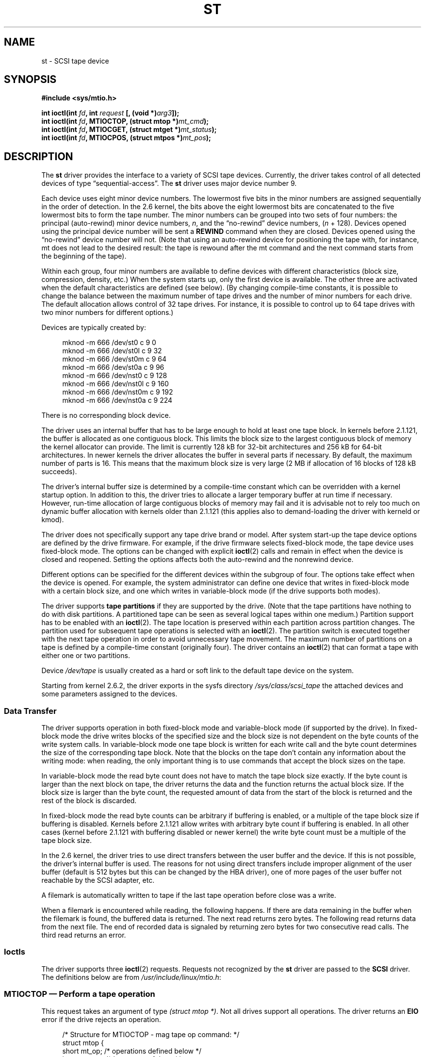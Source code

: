.\" Copyright 1995 Robert K. Nichols (Robert.K.Nichols@att.com)
.\" Copyright 1999-2005 Kai Mäkisara (Kai.Makisara@kolumbus.fi)
.\"
.\" Permission is granted to make and distribute verbatim copies of this
.\" manual provided the copyright notice and this permission notice are
.\" preserved on all copies.
.\"
.\" Permission is granted to copy and distribute modified versions of this
.\" manual under the conditions for verbatim copying, provided that the
.\" entire resulting derived work is distributed under the terms of a
.\" permission notice identical to this one.
.\"
.\" Since the Linux kernel and libraries are constantly changing, this
.\" manual page may be incorrect or out-of-date.  The author(s) assume no
.\" responsibility for errors or omissions, or for damages resulting from
.\" the use of the information contained herein.  The author(s) may not
.\" have taken the same level of care in the production of this manual,
.\" which is licensed free of charge, as they might when working
.\" professionally.
.\"
.\" Formatted or processed versions of this manual, if unaccompanied by
.\" the source, must acknowledge the copyright and authors of this work.
.TH ST 4  2007-12-16 "Linux" "Linux Programmer's Manual"
.SH NAME
st \- SCSI tape device
.SH SYNOPSIS
.nf
.B #include <sys/mtio.h>
.sp
.BI "int ioctl(int " fd ", int " request " [, (void *)" arg3 "]);"
.BI "int ioctl(int " fd ", MTIOCTOP, (struct mtop *)" mt_cmd );
.BI "int ioctl(int " fd ", MTIOCGET, (struct mtget *)" mt_status );
.BI "int ioctl(int " fd ", MTIOCPOS, (struct mtpos *)" mt_pos );
.fi
.SH DESCRIPTION
The
.B st
driver provides the interface to a variety of SCSI tape devices.
Currently, the driver takes control of all detected devices of type
\(lqsequential-access\(rq.
The
.B st
driver uses major device number 9.
.PP
Each device uses eight minor device numbers.
The lowermost five bits
in the minor numbers are assigned sequentially in the order of
detection.
In the 2.6 kernel, the bits above the eight lowermost bits are
concatenated to the five lowermost bits to form the tape number.
The minor numbers can be grouped into
two sets of four numbers: the principal (auto-rewind) minor device numbers,
.IR n ,
and the \(lqno-rewind\(rq device numbers,
.RI ( n " + 128)."
Devices opened using the principal device number will be sent a
.BR REWIND
command when they are closed.
Devices opened using the \(lqno-rewind\(rq device number will not.
(Note that using an auto-rewind device for positioning the tape with,
for instance, mt does not lead to the desired result: the tape is
rewound after the mt command and the next command starts from the
beginning of the tape).
.PP
Within each group, four minor numbers are available to define
devices with different characteristics (block size, compression,
density, etc.)
When the system starts up, only the first device is available.
The other three are activated when the default
characteristics are defined (see below).
(By changing compile-time
constants, it is possible to change the balance between the maximum
number of tape drives and the number of minor numbers for each
drive.
The default allocation allows control of 32 tape drives.
For instance, it is possible to control up to 64 tape drives
with two minor numbers for different options.)
.PP
Devices are typically created by:
.in +4n
.nf

mknod \-m 666 /dev/st0 c 9 0
mknod \-m 666 /dev/st0l c 9 32
mknod \-m 666 /dev/st0m c 9 64
mknod \-m 666 /dev/st0a c 9 96
mknod \-m 666 /dev/nst0 c 9 128
mknod \-m 666 /dev/nst0l c 9 160
mknod \-m 666 /dev/nst0m c 9 192
mknod \-m 666 /dev/nst0a c 9 224
.fi
.in
.PP
There is no corresponding block device.
.PP
The driver uses an internal buffer that has to be large enough to hold
at least one tape block.
In kernels before 2.1.121, the buffer is
allocated as one contiguous block.
This limits the block size to the
largest contiguous block of memory the kernel allocator can provide.
The limit is currently 128 kB for 32-bit architectures and
256 kB for 64-bit architectures.
In newer kernels the driver
allocates the buffer in several parts if necessary.
By default, the
maximum number of parts is 16.
This means that the maximum block size
is very large (2 MB if allocation of 16 blocks of 128 kB succeeds).
.PP
The driver's internal buffer size is determined by a compile-time
constant which can be overridden with a kernel startup option.
In addition to this, the driver tries to allocate a larger temporary
buffer at run time if necessary.
However, run-time allocation of large
contiguous blocks of memory may fail and it is advisable not to rely
too much on dynamic buffer allocation with kernels older than 2.1.121
(this applies also to demand-loading the driver with kerneld or kmod).
.PP
The driver does not specifically support any tape drive brand or
model.
After system start-up the tape device options are defined by
the drive firmware.
For example, if the drive firmware selects fixed-block mode,
the tape device uses fixed-block mode.
The options can
be changed with explicit
.BR ioctl (2)
calls and remain in effect when the device is closed and reopened.
Setting the options affects both the auto-rewind and the nonrewind
device.
.PP
Different options can be specified for the different devices within
the subgroup of four.
The options take effect when the device is
opened.
For example, the system administrator can define
one device that writes in fixed-block mode with a certain block size,
and one which writes in variable-block mode (if the drive supports
both modes).
.PP
The driver supports
.B tape partitions
if they are supported by the drive.
(Note that the tape partitions
have nothing to do with disk partitions.
A partitioned tape can be
seen as several logical tapes within one medium.)
Partition support has to be enabled with an
.BR ioctl (2).
The tape
location is preserved within each partition across partition changes.
The partition used for subsequent tape operations is
selected with an
.BR ioctl (2).
The partition switch is executed together with
the next tape operation in order to avoid unnecessary tape
movement.
The maximum number of partitions on a tape is defined by a
compile-time constant (originally four).
The driver contains an
.BR ioctl (2)
that can format a tape with either one or two partitions.
.PP
Device
.I /dev/tape
is usually created as a hard or soft link to the default tape device
on the system.
.PP
Starting from kernel 2.6.2, the driver exports in the sysfs directory
.I /sys/class/scsi_tape
the attached devices and some parameters assigned to the devices.
.SS "Data Transfer"
The driver supports operation in both fixed-block mode and
variable-block mode (if supported by the drive).
In fixed-block mode the drive
writes blocks of the specified size and the block size is not
dependent on the byte counts of the write system calls.
In variable-block mode one tape block is written for each write call
and the byte
count determines the size of the corresponding tape block.
Note that
the blocks on the tape don't contain any information about the
writing mode: when reading, the only important thing is to use
commands that accept the block sizes on the tape.
.PP
In variable-block mode the read byte count does not have to match
the tape block size exactly.
If the byte count is larger than the
next block on tape, the driver returns the data and the function
returns the actual block size.
If the block size is larger than the
byte count, the requested amount of data from the start of the block
is returned and the rest of the block is discarded.
.PP
In fixed-block mode the read byte counts can be arbitrary if
buffering is enabled, or a multiple of the tape block size if
buffering is disabled.
Kernels before 2.1.121 allow writes with
arbitrary byte count if buffering is enabled.
In all other cases
(kernel before 2.1.121 with buffering disabled or newer kernel) the
write byte count must be a multiple of the tape block size.
.PP
In the 2.6 kernel, the driver tries to use direct transfers between the user
buffer and the device.
If this is not possible, the driver's internal buffer
is used.
The reasons for not using direct transfers include improper alignment
of the user buffer (default is 512 bytes but this can be changed by the HBA
driver), one of more pages of the user buffer not reachable by the
SCSI adapter, etc.
.PP
A filemark is automatically written to tape if the last tape operation
before close was a write.
.PP
When a filemark is encountered while reading, the following
happens.
If there are data remaining in the buffer when the filemark
is found, the buffered data is returned.
The next read returns zero
bytes.
The following read returns data from the next file.
The end of
recorded data is signaled by returning zero bytes for two consecutive
read calls.
The third read returns an error.
.SS Ioctls
The driver supports three
.BR ioctl (2)
requests.
Requests not recognized by the
.B st
driver are passed to the
.B SCSI
driver.
The definitions below are from
.IR /usr/include/linux/mtio.h :
.SS "MTIOCTOP \(em Perform a tape operation"
.PP
This request takes an argument of type
.IR "(struct mtop *)" .
Not all drives support all operations.
The driver returns an
.B EIO
error if the drive rejects an operation.
.PP
.in +4n
.nf
/* Structure for MTIOCTOP \- mag tape op command: */
struct mtop {
    short   mt_op;       /* operations defined below */
    int     mt_count;    /* how many of them */
};
.fi
.in
.PP
Magnetic Tape operations for normal tape use:
.TP 14
.B MTBSF
Backward space over
.I mt_count
filemarks.
.TP
.B MTBSFM
Backward space over
.I mt_count
filemarks.
Reposition the tape to the EOT side of the last filemark.
.TP
.B MTBSR
Backward space over
.I mt_count
records (tape blocks).
.TP
.B MTBSS
Backward space over
.I mt_count
setmarks.
.TP
.B MTCOMPRESSION
Enable compression of tape data within the drive if
.I mt_count
is nonzero and disable compression if
.I mt_count
is zero.
This command uses the MODE page 15 supported by most DATs.
.TP
.B MTEOM
Go to the end of the recorded media (for appending files).
.TP
.B MTERASE
Erase tape.
With 2.6 kernel, short erase (mark tape empty) is performed if the
argument is zero.
Otherwise long erase (erase all) is done.
.TP
.B MTFSF
Forward space over
.I mt_count
filemarks.
.TP
.B MTFSFM
Forward space over
.I mt_count
filemarks.
Reposition the tape to the BOT side of the last filemark.
.TP
.B MTFSR
Forward space over
.I mt_count
records (tape blocks).
.TP
.B MTFSS
Forward space over
.I mt_count
setmarks.
.TP
.B MTLOAD
Execute the SCSI load command.
A special case is available for some HP
autoloaders.
If
.I mt_count
is the constant
.B MT_ST_HPLOADER_OFFSET
plus a number, the number is
sent to the drive to control the autoloader.
.TP
.B MTLOCK
Lock the tape drive door.
.TP
.B MTMKPART
Format the tape into one or two partitions.
If
.I mt_count
is nonzero, it gives the size of the first partition and the second
partition contains the rest of the tape.
If
.I mt_count
is zero, the tape is formatted into one partition.
This command is not allowed for a drive unless the partition support
is enabled for the drive (see
.BR MT_ST_CAN_PARTITIONS
below).
.TP
.B MTNOP
No op \(em flushes the driver's buffer as a side effect.
Should be used before reading status with
.BR MTIOCGET .
.TP
.B MTOFFL
Rewind and put the drive off line.
.TP
.B MTRESET
Reset drive.
.TP
.B MTRETEN
Re-tension tape.
.TP
.B MTREW
Rewind.
.TP
.B MTSEEK
Seek to the tape block number specified in
.IR mt_count .
This operation requires either a SCSI-2 drive that supports the
.B LOCATE
command (device-specific address)
or a Tandberg-compatible SCSI-1 drive (Tandberg, Archive
Viper, Wangtek, ...).
The block number should be one that was previously returned by
.BR MTIOCPOS
if device-specific addresses are used.
.TP
.B MTSETBLK
Set the drive's block length to the value specified in
.IR mt_count .
A block length of zero sets the drive to variable block size mode.
.TP
.B MTSETDENSITY
Set the tape density to the code in
.IR mt_count .
The density codes supported by a drive can be found from the drive
documentation.
.TP
.B MTSETPART
The active partition is switched to
.IR mt_count .
The partitions are numbered from zero.
This command is not allowed for
a drive unless the partition support is enabled for the drive (see
.B MT_ST_CAN_PARTITIONS
below).
.TP
.B MTUNLOAD
Execute the SCSI unload command (does not eject the tape).
.TP
.B MTUNLOCK
Unlock the tape drive door.
.TP
.B MTWEOF
Write
.I mt_count
filemarks.
.TP
.B MTWSM
Write
.I mt_count
setmarks.
.PP
Magnetic Tape operations for setting of device options (by the superuser):
.TP 8
.B MTSETDRVBUFFER
Set various drive and driver options according to bits encoded in
.IR mt_count .
These consist of the drive's buffering mode, a set of Boolean driver
options, the buffer write threshold, defaults for the block size and
density, and timeouts (only in kernels 2.1 and later).
A single operation can affect only one item in the list above (the
Booleans counted as one item.)
.IP
A value having zeros in the high-order 4 bits will be used to set the
drive's buffering mode.
The buffering modes are:
.RS 12
.IP 0 4
The drive will not report
.BR GOOD
status on write commands until the data
blocks are actually written to the medium.
.IP 1
The drive may report
.BR GOOD
status on write commands as soon as all the
data has been transferred to the drive's internal buffer.
.IP 2
The drive may report
.BR GOOD
status on write commands as soon as (a) all
the data has been transferred to the drive's internal buffer, and
(b) all buffered data from different initiators has been successfully
written to the medium.
.RE
.IP
To control the write threshold the value in
.I mt_count
must include the constant
.BR MT_ST_WRITE_THRESHOLD
logically ORed with a block count in the low 28 bits.
The block count refers to 1024-byte blocks, not the physical block
size on the tape.
The threshold cannot exceed the driver's internal buffer size (see
DESCRIPTION, above).
.IP
To set and clear the Boolean options
the value in
.I mt_count
must include one of the constants
.BR MT_ST_BOOLEANS ,
.BR MT_ST_SETBOOLEANS ,
.BR MT_ST_CLEARBOOLEANS ,
or
.BR MT_ST_DEFBOOLEANS
logically or'ed with
whatever combination of the following options is desired.
Using
.BR MT_ST_BOOLEANS
the options can be set to the values
defined in the corresponding bits.
With
.BR MT_ST_SETBOOLEANS
the options can be selectively set and with
.BR MT_ST_DEFBOOLEANS
selectively cleared.
.IP ""
The default options for a tape device are set with
.BR MT_ST_DEFBOOLEANS .
A nonactive tape device (e.g., device with
minor 32 or 160) is activated when the default options for it are
defined the first time.
An activated device inherits from the device
activated at start-up the options not set explicitly.
.IP ""
The Boolean options are:
.RS
.TP
.BR MT_ST_BUFFER_WRITES " (Default: true)"
Buffer all write operations in fixed-block mode.
If this option is false and the drive uses a fixed block size, then
all write operations must be for a multiple of the block size.
This option must be set false to write reliable multi-volume archives.
.BR MT_ST_ASYNC_WRITES " (Default: true)"
When this option is true, write operations return immediately without
waiting for the data to be transferred to the drive if the data fits
into the driver's buffer.
The write threshold determines how full the buffer must be before a
new SCSI write command is issued.
Any errors reported by the drive will be held until the next
operation.
This option must be set false to write reliable multi-volume archives.
.TP
.BR MT_ST_READ_AHEAD " (Default: true)"
This option causes the driver to provide read buffering and
read-ahead in fixed-block mode.
If this option is false and the drive uses a fixed block size, then
all read operations must be for a multiple of the block size.
.TP
.BR MT_ST_TWO_FM " (Default: false)"
This option modifies the driver behavior when a file is closed.
The normal action is to write a single filemark.
If the option is true the driver will write two filemarks and
backspace over the second one.
.IP
Note:
This option should not be set true for QIC tape drives since they are
unable to overwrite a filemark.
These drives detect the end of recorded data by testing for blank tape
rather than two consecutive filemarks.
Most other current drives also
detect the end of recorded data and using two filemarks is usually
necessary only when interchanging tapes with some other systems.
.TP
.BR MT_ST_DEBUGGING " (Default: false)"
This option turns on various debugging messages from the driver
(effective only if the driver was compiled with
.B DEBUG
defined nonzero).
.TP
.BR MT_ST_FAST_EOM " (Default: false)"
This option causes the
.B MTEOM
operation to be sent directly to the
drive, potentially speeding up the operation but causing the driver to
lose track of the current file number normally returned by the
.B MTIOCGET
request.
If
.B MT_ST_FAST_EOM
is false the driver will respond to an
.B MTEOM
request by forward spacing over files.
.TP
.BR MT_ST_AUTO_LOCK " (Default: false)"
When this option is true, the drive door is locked when the device is
opened and unlocked when it is closed.
.TP
.BR MT_ST_DEF_WRITES " (Default: false)"
The tape options (block size, mode, compression, etc.) may change
when changing from one device linked to a drive to another device
linked to the same drive depending on how the devices are
defined.
This option defines when the changes are enforced by the
driver using SCSI-commands and when the drives auto-detection
capabilities are relied upon.
If this option is false, the driver
sends the SCSI-commands immediately when the device is changed.
If the
option is true, the SCSI-commands are not sent until a write is
requested.
In this case the drive firmware is allowed to detect the
tape structure when reading and the SCSI-commands are used only to
make sure that a tape is written according to the correct specification.
.TP
.BR MT_ST_CAN_BSR " (Default: false)"
When read-ahead is used, the tape must sometimes be spaced backward to the
correct position when the device is closed and the SCSI command to
space backwards over records is used for this purpose.
Some older
drives can't process this command reliably and this option can be used
to instruct the driver not to use the command.
The end result is that,
with read-ahead and fixed-block mode, the tape may not be correctly
positioned within a file when the device is closed.
With 2.6 kernel, the
default is true for drives supporting SCSI-3.
.TP
.BR MT_ST_NO_BLKLIMS " (Default: false)"
Some drives don't accept the
.B "READ BLOCK LIMITS"
SCSI command.
If this is used, the driver does not use the command.
The drawback is
that the driver can't check before sending commands if the selected
block size is acceptable to the drive.
.TP
.BR MT_ST_CAN_PARTITIONS " (Default: false)"
This option enables support for several partitions within a
tape.
The option applies to all devices linked to a drive.
.TP
.BR MT_ST_SCSI2LOGICAL " (Default: false)"
This option instructs the driver to use the logical block addresses
defined in the SCSI-2 standard when performing the seek and tell
operations (both with
.B MTSEEK
and
.B MTIOCPOS
commands and when changing tape
partition).
Otherwise the device-specific addresses are used.
It is highly advisable to set this option if the drive supports the
logical addresses because they count also filemarks.
There are some
drives that only support the logical block addresses.
.TP
.BR MT_ST_SYSV " (Default: false)"
When this option is enabled, the tape devices use the SystemV
semantics.
Otherwise the BSD semantics are used.
The most important
difference between the semantics is what happens when a device used
for reading is closed: in System V semantics the tape is spaced forward
past the next filemark if this has not happened while using the
device.
In BSD semantics the tape position is not changed.
.TP
.BR MT_NO_WAIT " (Default: false)"
Enables immediate mode (i.e., don't wait for the command to finish) for some
commands (e.g., rewind).
.PP
An example:
.in +4n
.nf

struct mtop mt_cmd;
mt_cmd.mt_op = MTSETDRVBUFFER;
mt_cmd.mt_count = MT_ST_BOOLEANS |
        MT_ST_BUFFER_WRITES | MT_ST_ASYNC_WRITES;
ioctl(fd, MTIOCTOP, mt_cmd);
.fi
.in
.RE
.IP ""
The default block size for a device can be set with
.B MT_ST_DEF_BLKSIZE
and the default density code can be set with
.BR MT_ST_DEFDENSITY .
The values for the parameters are or'ed
with the operation code.
.IP ""
With kernels 2.1.x and later, the timeout values can be set with the
subcommand
.B MT_ST_SET_TIMEOUT
ORed with the timeout in seconds.
The long timeout (used for rewinds and other commands
that may take a long time) can be set with
.BR MT_ST_SET_LONG_TIMEOUT .
The kernel defaults are very long to
make sure that a successful command is not timed out with any
drive.
Because of this the driver may seem stuck even if it is only
waiting for the timeout.
These commands can be used to set more
practical values for a specific drive.
The timeouts set for one device
apply for all devices linked to the same drive.
.IP ""
Starting from kernels 2.4.19 and 2.5.43, the driver supports a status
bit which indicates whether the drive requests cleaning.
The method used by the
drive to return cleaning information is set using the
.B MT_ST_SEL_CLN
subcommand.
If the value is zero, the cleaning
bit is always zero.
If the value is one, the TapeAlert data defined
in the SCSI-3 standard is used (not yet implemented).
Values 2-17 are
reserved.
If the lowest eight bits are >= 18, bits from the extended
sense data are used.
The bits 9-16 specify a mask to select the bits
to look at and the bits 17-23 specify the bit pattern to look for.
If the bit pattern is zero, one or more bits under the mask indicate
the cleaning request.
If the pattern is nonzero, the pattern must match
the masked sense data byte.
.SS "MTIOCGET \(em Get status"
.PP
This request takes an argument of type
.IR "(struct mtget *)" .
.PP
.in +4n
.nf
/* structure for MTIOCGET \- mag tape get status command */
struct mtget {
    long     mt_type;
    long     mt_resid;
    /* the following registers are device dependent */
    long     mt_dsreg;
    long     mt_gstat;
    long     mt_erreg;
    /* The next two fields are not always used */
    daddr_t  mt_fileno;
    daddr_t  mt_blkno;
};
.fi
.in
.IP \fImt_type\fP 11
The header file defines many values for
.IR mt_type ,
but the current driver reports only the generic types
.B MT_ISSCSI1
(Generic SCSI-1 tape)
and
.B MT_ISSCSI2
(Generic SCSI-2 tape).
.IP \fImt_resid\fP
contains the current tape partition number.
.IP \fImt_dsreg\fP
reports the drive's current settings for block size (in the low 24
bits) and density (in the high 8 bits).
These fields are defined by
.BR MT_ST_BLKSIZE_SHIFT ,
.BR MT_ST_BLKSIZE_MASK ,
.BR MT_ST_DENSITY_SHIFT ,
and
.BR MT_ST_DENSITY_MASK .
.IP \fImt_gstat\fP
reports generic (device independent) status information.
The header file defines macros for testing these status bits:
.RS
.HP 4
\fBGMT_EOF\fP(\fIx\fP):
The tape is positioned just after a filemark
(always false after an
.B MTSEEK
operation).
.HP
\fBGMT_BOT\fP(\fIx\fP):
The tape is positioned at the beginning of the first file (always false
after an
.B MTSEEK
operation).
.HP
\fBGMT_EOT\fP(\fIx\fP):
A tape operation has reached the physical End Of Tape.
.HP
\fBGMT_SM\fP(\fIx\fP):
The tape is currently positioned at a setmark
(always false after an
.B MTSEEK
operation).
.HP
\fBGMT_EOD\fP(\fIx\fP):
The tape is positioned at the end of recorded data.
.HP
\fBGMT_WR_PROT\fP(\fIx\fP):
The drive is write-protected.
For some drives this can also mean that the drive does not support
writing on the current medium type.
.HP
\fBGMT_ONLINE\fP(\fIx\fP):
The last
.BR open (2)
found the drive with a tape in place and ready for operation.
.HP
\fBGMT_D_6250\fP(\fIx\fP), \fBGMT_D_1600\fP(\fIx\fP), \fBGMT_D_800\fP(\fIx\fP):
This \(lqgeneric\(rq status information reports the current
density setting for 9-track \(12" tape drives only.
.HP
\fBGMT_DR_OPEN\fP(\fIx\fP):
The drive does not have a tape in place.
.HP
\fBGMT_IM_REP_EN\fP(\fIx\fP):
Immediate report mode.
This bit is set if there are no guarantees that
the data has been physically written to the tape when the write call
returns.
It is set zero only when the driver does not buffer data and
the drive is set not to buffer data.
.HP
\fBGMT_CLN\fP(\fIx\fP):
The drive has requested cleaning.
Implemented in kernels since 2.4.19 and 2.5.43.
.RE
.IP \fImt_erreg\fP
The only field defined in
.I mt_erreg
is the recovered error count in the low 16 bits (as defined by
.BR MT_ST_SOFTERR_SHIFT
and
.BR MT_ST_SOFTERR_MASK .
Due to inconsistencies in the way drives report recovered errors, this
count is often not maintained (most drives do not by default report
soft errors but this can be changed with a SCSI MODE SELECT command).
.IP \fImt_fileno\fP
reports the current file number (zero-based).
This value is set to \-1 when the file number is unknown (e.g., after
.BR MTBSS
or
.BR MTSEEK ).
.IP \fImt_blkno\fP
reports the block number (zero-based) within the current file.
This value is set to \-1 when the block number is unknown (e.g., after
.BR MTBSF ,
.BR MTBSS ,
or
.BR MTSEEK ).
.SS "MTIOCPOS \(em Get tape position"
.PP
This request takes an argument of type
.I "(struct mtpos *)"
and reports the drive's notion of the current tape block number,
which is not the same as
.I mt_blkno
returned by
.BR MTIOCGET .
This drive must be a SCSI-2 drive that supports the
.B "READ POSITION"
command (device-specific address)
or a Tandberg-compatible SCSI-1 drive (Tandberg, Archive
Viper, Wangtek, ... ).
.PP
.in +4n
.nf
/* structure for MTIOCPOS \- mag tape get position command */
struct mtpos {
    long mt_blkno;    /* current block number */
};
.fi
.in
.SH "RETURN VALUE"
.TP 14
.TP
.B EACCES
An attempt was made to write or erase a write-protected tape.
(This error is not detected during
.BR open (2).)
.TP
.B EBUSY
The device is already in use or the driver was unable to allocate a
buffer.
.TP
.B EFAULT
The command parameters point to memory not belonging to the calling
process.
.TP
.B EINVAL
An
.BR ioctl (2)
had an invalid argument, or a requested block size was invalid.
.TP
.B EIO
The requested operation could not be completed.
.TP
.B ENOMEM
The byte count in
.BR read (2)
is smaller than the next physical block on the tape.
(Before 2.2.18 and 2.4.0-test6 the extra bytes have been
silently ignored.)
.TP
.B ENOSPC
A write operation could not be completed because the tape reached
end-of-medium.
.TP
.B ENOSYS
Unknown
.BR ioctl (2).
.TP
.B ENXIO
During opening, the tape device does not exist.
.TP
.B EOVERFLOW
An attempt was made to read or write a variable-length block that is
larger than the driver's internal buffer.
.TP
.B EROFS
Open is attempted with
.B O_WRONLY
or
.B O_RDWR
when the tape in the drive is write-protected.
.SH FILES
.TP 12
.I /dev/st*
the auto-rewind SCSI tape devices
.TP 12
.I /dev/nst*
the nonrewind SCSI tape devices
.\" .SH AUTHOR
.\" The driver has been written by Kai M\(:akisara (Kai.Makisara@metla.fi)
.\" starting from a driver written by Dwayne Forsyth.
.\" Several other
.\" people have also contributed to the driver.
.SH NOTES
.IP 1. 4
When exchanging data between systems, both systems have to agree on
the physical tape block size.
The parameters of a drive after startup
are often not the ones most operating systems use with these
devices.
Most systems use drives in variable-block mode if the drive
supports that mode.
This applies to most modern drives, including
DATs, 8mm helical scan drives, DLTs, etc.
It may be advisable to use
these drives in variable-block mode also in Linux (i.e., use
.B MTSETBLK
or
.B MTSETDEFBLK
at system startup to set the mode), at least when
exchanging data with a foreign system.
The drawback of
this is that a fairly large tape block size has to be used to get
acceptable data transfer rates on the SCSI bus.
.IP 2.
Many programs (e.g.,
.BR tar (1))
allow the user to specify the blocking
factor on the command line.
Note that this determines the physical block
size on tape only in variable-block mode.
.IP 3.
In order to use SCSI tape drives, the basic SCSI driver,
a SCSI-adapter driver and the SCSI tape driver must be either
configured into the kernel or loaded as modules.
If the SCSI-tape
driver is not present, the drive is recognized but the tape support
described in this page is not available.
.IP 4.
The driver writes error messages to the console/log.
The SENSE
codes written into some messages are automatically translated to text
if verbose SCSI messages are enabled in kernel configuration.
.IP 5.
The driver's internal buffering allows good throughput in fixed-block
mode also with small
.BR read (2)
and
.BR write (2)
byte counts.
With direct transfers
this is not possible and may cause a surprise when moving to the 2.6
kernel.
The solution is to tell the software to use larger transfers (often
telling it to use larger blocks).
If this is not possible, direct transfers can be disabled.
.\" .SH COPYRIGHT
.\" Copyright \(co 1995 Robert K. Nichols.
.\" .br
.\" Copyright \(co 1999-2005 Kai M\(:akisara.
.\" .PP
.\" Permission is granted to make and distribute verbatim copies of this
.\" manual provided the copyright notice and this permission notice are
.\" preserved on all copies.
.\" Additional permissions are contained in the header of the source file.
.SH "SEE ALSO"
.BR mt (1)
.PP
The file
.I drivers/scsi/README.st
or
.I Documentation/scsi/st.txt
(kernel >= 2.6) in the kernel sources contains
the most recent information about the driver and its configuration
possibilities.
